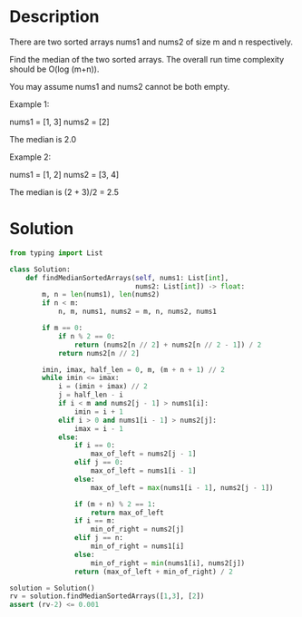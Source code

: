 * Description
There are two sorted arrays nums1 and nums2 of size m and n respectively.

Find the median of the two sorted arrays. The overall run time complexity should be O(log (m+n)).

You may assume nums1 and nums2 cannot be both empty.

Example 1:

nums1 = [1, 3]
nums2 = [2]

The median is 2.0

Example 2:

nums1 = [1, 2]
nums2 = [3, 4]

The median is (2 + 3)/2 = 2.5
* Solution
#+begin_src python
  from typing import List

  class Solution:
      def findMedianSortedArrays(self, nums1: List[int],
                                 nums2: List[int]) -> float:
          m, n = len(nums1), len(nums2)
          if n < m:
              n, m, nums1, nums2 = m, n, nums2, nums1

          if m == 0:
              if n % 2 == 0:
                  return (nums2[n // 2] + nums2[n // 2 - 1]) / 2
              return nums2[n // 2]

          imin, imax, half_len = 0, m, (m + n + 1) // 2
          while imin <= imax:
              i = (imin + imax) // 2
              j = half_len - i
              if i < m and nums2[j - 1] > nums1[i]:
                  imin = i + 1
              elif i > 0 and nums1[i - 1] > nums2[j]:
                  imax = i - 1
              else:
                  if i == 0:
                      max_of_left = nums2[j - 1]
                  elif j == 0:
                      max_of_left = nums1[i - 1]
                  else:
                      max_of_left = max(nums1[i - 1], nums2[j - 1])

                  if (m + n) % 2 == 1:
                      return max_of_left
                  if i == m:
                      min_of_right = nums2[j]
                  elif j == n:
                      min_of_right = nums1[i]
                  else:
                      min_of_right = min(nums1[i], nums2[j])
                  return (max_of_left + min_of_right) / 2

  solution = Solution()
  rv = solution.findMedianSortedArrays([1,3], [2])
  assert (rv-2) <= 0.001
#+end_src

#+RESULTS:
: None
